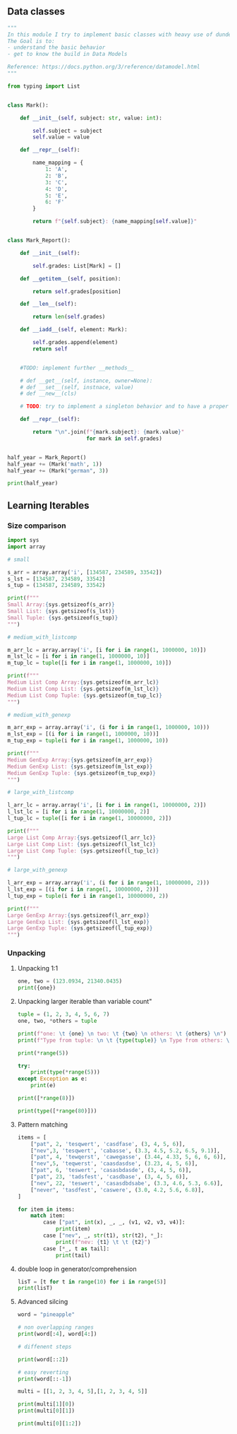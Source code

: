 ** Data classes
#+BEGIN_SRC python
"""
In this module I try to implement basic classes with heavy use of dunder methods.
The Goal is to:
- understand the basic behavior
- get to know the build in Data Models

Reference: https://docs.python.org/3/reference/datamodel.html
"""

from typing import List


class Mark():

    def __init__(self, subject: str, value: int):

        self.subject = subject
        self.value = value

    def __repr__(self):

        name_mapping = {
            1: 'A',
            2: 'B',
            3: 'C',
            4: 'D',
            5: 'E',
            6: 'F'
        }

        return f"{self.subject}: {name_mapping[self.value]}"


class Mark_Report():

    def __init__(self):

        self.grades: List[Mark] = []

    def __getitem__(self, position):

        return self.grades[position]

    def __len__(self):

        return len(self.grades)

    def __iadd__(self, element: Mark):

        self.grades.append(element)
        return self


    #TODO: implement further __methods__
    
    # def __get__(self, instance, owner=None):
    # def __set__(self, instnace, value)
    # def __new__(cls)
    
    # TODO: try to implement a singleton behavior and to have a proper mark report behavior and output

    def __repr__(self):

        return "\n".join(f"{mark.subject}: {mark.value}"
                         for mark in self.grades)


half_year = Mark_Report()
half_year += (Mark('math', 1))
half_year += (Mark("german", 3))

print(half_year)
#+END_SRC

** Learning Iterables
*** Size comparison

#+BEGIN_SRC python
import sys
import array

# small

s_arr = array.array('i', [134587, 234589, 33542])
s_lst = [134587, 234589, 33542]
s_tup = (134587, 234589, 33542)

print(f"""
Small Array:{sys.getsizeof(s_arr)}
Small List: {sys.getsizeof(s_lst)}
Small Tuple: {sys.getsizeof(s_tup)}
""")

# medium_with_listcomp

m_arr_lc = array.array('i', [i for i in range(1, 1000000, 10)])
m_lst_lc = [i for i in range(1, 1000000, 10)]
m_tup_lc = tuple([i for i in range(1, 1000000, 10)])

print(f"""
Medium List Comp Array:{sys.getsizeof(m_arr_lc)}
Medium List Comp List: {sys.getsizeof(m_lst_lc)}
Medium List Comp Tuple: {sys.getsizeof(m_tup_lc)}
""")

# medium_with_genexp

m_arr_exp = array.array('i', (i for i in range(1, 1000000, 10)))
m_lst_exp = [(i for i in range(1, 1000000, 10))]
m_tup_exp = tuple(i for i in range(1, 1000000, 10))

print(f"""
Medium GenExp Array:{sys.getsizeof(m_arr_exp)}
Medium GenExp List: {sys.getsizeof(m_lst_exp)}
Medium GenExp Tuple: {sys.getsizeof(m_tup_exp)}
""")

# large_with_listcomp

l_arr_lc = array.array('i', [i for i in range(1, 10000000, 2)])
l_lst_lc = [i for i in range(1, 10000000, 2)]
l_tup_lc = tuple([i for i in range(1, 10000000, 2)])

print(f"""
Large List Comp Array:{sys.getsizeof(l_arr_lc)}
Large List Comp List: {sys.getsizeof(l_lst_lc)}
Large List Comp Tuple: {sys.getsizeof(l_tup_lc)}
""")

# large_with_genexp

l_arr_exp = array.array('i', (i for i in range(1, 10000000, 2)))
l_lst_exp = [(i for i in range(1, 10000000, 2))]
l_tup_exp = tuple(i for i in range(1, 10000000, 2))

print(f"""
Large GenExp Array:{sys.getsizeof(l_arr_exp)}
Large GenExp List: {sys.getsizeof(l_lst_exp)}
Large GenExp Tuple: {sys.getsizeof(l_tup_exp)}
""")
#+END_SRC

*** Unpacking
**** Unpacking 1:1
#+BEGIN_SRC python
one, two = (123.0934, 21340.0435)
print({one})
#+END_SRC

**** Unpacking larger iterable than variable count"
#+BEGIN_SRC python
tuple = (1, 2, 3, 4, 5, 6, 7)
one, two, *others = tuple

print(f"one: \t {one} \n two: \t {two} \n others: \t {others} \n")
print(f"Type from tuple: \n \t {type(tuple)} \n Type from others: \n \t {type(others)} ")

print(*range(5))

try:
    print(type(*range(5)))
except Exception as e:
    print(e)

print([*range(8)])

print(type([*range(80)]))
#+END_SRC

**** Pattern matching
#+BEGIN_SRC python
items = [
    ["pat", 2, 'tesqwert', 'casdfase', (3, 4, 5, 6)],
    ["nev",3, 'tesqwert', 'cabasse', (3.3, 4.5, 5.2, 6.5, 9.1)],
    ["pat", 4, 'tewqerst', 'cawegasse', (3.44, 4.33, 5, 6, 6, 6)],
    ["nev",5, 'teqwerst', 'caasdasdse', (3.23, 4, 5, 6)],
    ["pat", 6, 'teswert', 'casasbdasde', (3, 4, 5, 6)],
    ["pat", 23, 'tadsfest', 'casdbase', (3, 4, 5, 6)],
    ["nev", 22, 'teswert', 'casasdbdsabe', (3.3, 4.6, 5.3, 6.6)],
    ["never", 'tasdfest', 'caswere', (3.0, 4.2, 5.6, 6.8)],
]

for item in items:
    match item:
        case ["pat", int(x), _, _, (v1, v2, v3, v4)]:
            print(item)
        case ["nev", _, str(t1), str(t2), *_]:
            print(f"nev: {t1} \t \t {t2}")
        case [*_, t as tail]:
            print(tail)
#+END_SRC
**** double loop in generator/comprehension
#+BEGIN_SRC python
lisT = [t for t in range(10) for i in range(5)]
print(lisT)
#+END_SRC
**** Advanced silcing
#+BEGIN_SRC python
word = "pineapple"

# non overlapping ranges
print(word[:4], word[4:])

# diffenent steps

print(word[::2])

# easy reverting
print(word[::-1])

multi = [[1, 2, 3, 4, 5],[1, 2, 3, 4, 5]]

print(multi[1][0])
print(multi[0][1])

print(multi[0][1:2])
#+END_SRC
